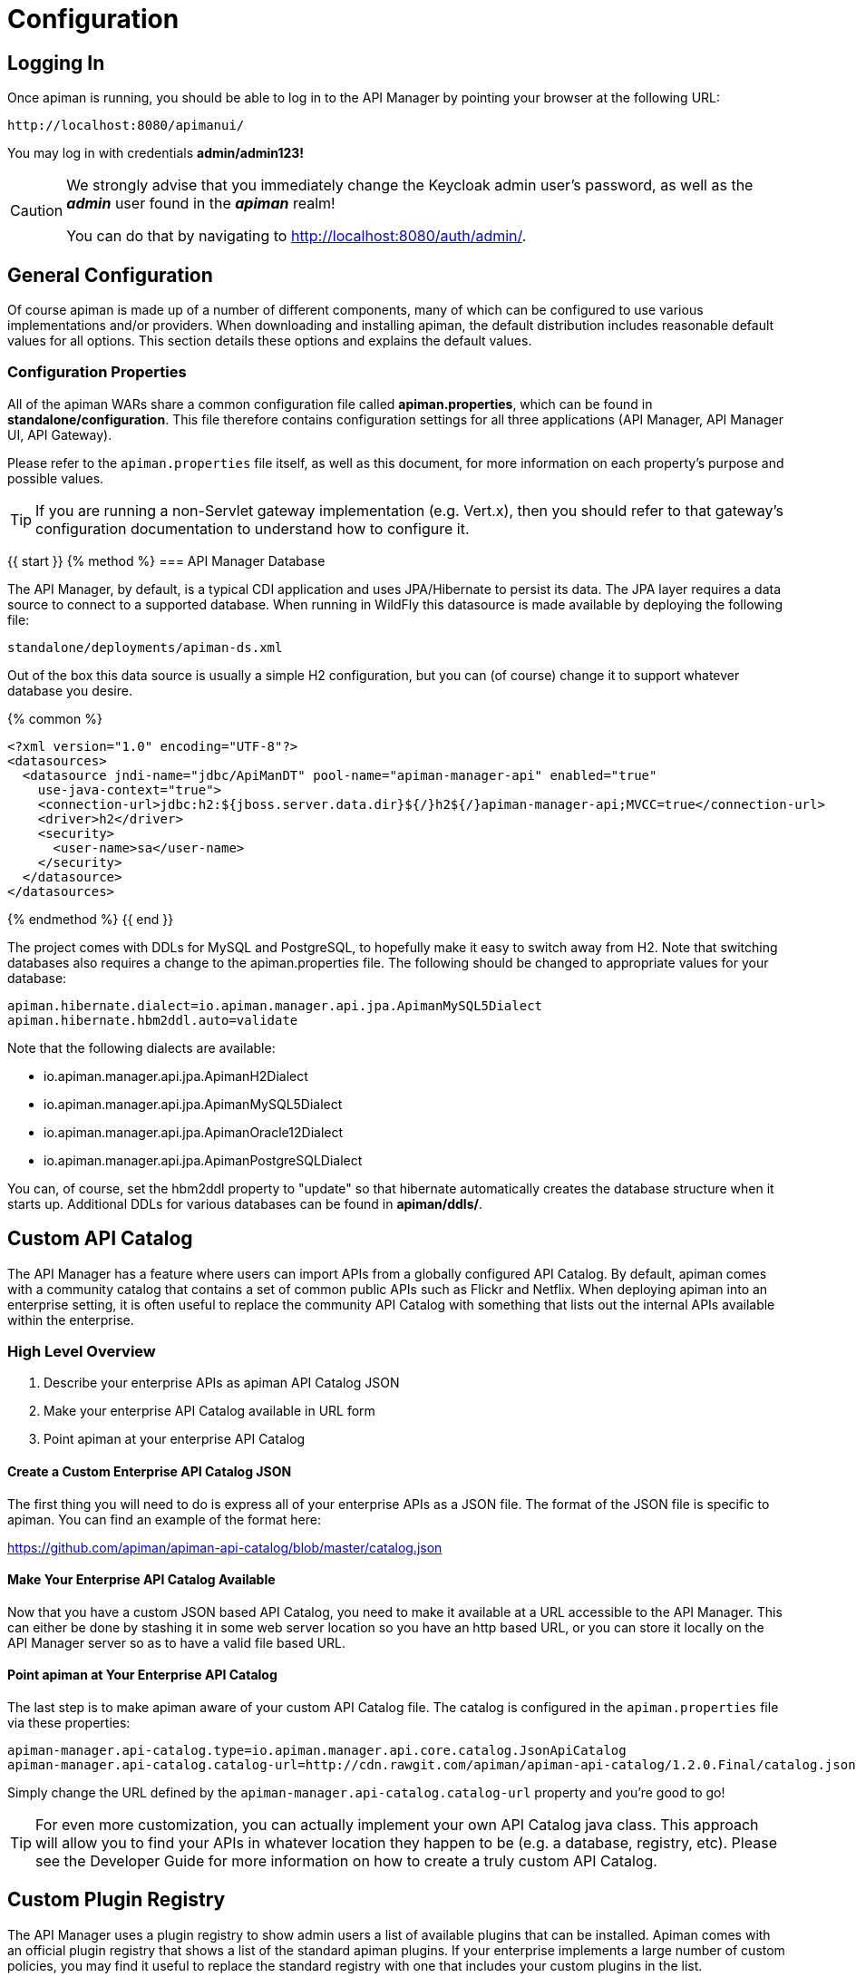 = Configuration

== Logging In

Once apiman is running, you should be able to log in to the API Manager by pointing your browser at the following URL:

....
http://localhost:8080/apimanui/
....

You may log in with credentials *admin/admin123!*

[CAUTION]
====
We strongly advise that you immediately change the Keycloak admin user's password, as well as the *_admin_* user found in the *_apiman_* realm!

You can do that by navigating to http://localhost:8080/auth/admin/.
====

== General Configuration

Of course apiman is made up of a number of different components, many of which can be configured to use various implementations and/or providers.
When downloading and installing apiman, the default distribution includes reasonable default values for all options.
This section details these options and explains the default values.

=== Configuration Properties

All of the apiman WARs share a common configuration file called *apiman.properties*, which can be found in *standalone/configuration*.
This file therefore contains configuration settings for all three applications (API Manager, API Manager UI, API Gateway).

Please refer to the `apiman.properties` file itself, as well as this document, for more information on each property's purpose and possible values.

TIP: If you are running a non-Servlet gateway implementation (e.g. Vert.x), then you should refer to that gateway's configuration documentation to understand how to configure it.

{{ start }}++++
{% method %}
=== API Manager Database

The API Manager, by default, is a typical CDI application and uses JPA/Hibernate to persist its data.
The JPA layer requires a data source to connect to a supported database.
When running in WildFly this datasource is made available by deploying the following file:

....
standalone/deployments/apiman-ds.xml
....

Out of the box this data source is usually a simple H2 configuration, but you can (of course) change it to support whatever database you desire.

{% common %}
```xml
<?xml version="1.0" encoding="UTF-8"?>
<datasources>
  <datasource jndi-name="jdbc/ApiManDT" pool-name="apiman-manager-api" enabled="true"
    use-java-context="true">
    <connection-url>jdbc:h2:${jboss.server.data.dir}${/}h2${/}apiman-manager-api;MVCC=true</connection-url>
    <driver>h2</driver>
    <security>
      <user-name>sa</user-name>
    </security>
  </datasource>
</datasources>
```
{% endmethod %}
{{ end }}++++

The project comes with DDLs for MySQL and PostgreSQL, to hopefully make it easy to switch away from H2.
Note that switching databases also requires a change to the apiman.properties file.
The following should be changed to appropriate values for your database:

```properties
apiman.hibernate.dialect=io.apiman.manager.api.jpa.ApimanMySQL5Dialect
apiman.hibernate.hbm2ddl.auto=validate
```

Note that the following dialects are available:

* io.apiman.manager.api.jpa.ApimanH2Dialect
* io.apiman.manager.api.jpa.ApimanMySQL5Dialect
* io.apiman.manager.api.jpa.ApimanOracle12Dialect
* io.apiman.manager.api.jpa.ApimanPostgreSQLDialect

You can, of course, set the hbm2ddl property to "update" so that hibernate automatically creates the database structure when it starts up.
Additional DDLs for various databases can be found in *apiman/ddls/*.

== Custom API Catalog

The API Manager has a feature where users can import APIs from a globally configured API Catalog.
By default, apiman comes with a community catalog that contains a set of common public APIs such as Flickr and Netflix.
When deploying apiman into an enterprise setting, it is often useful to replace the community API Catalog with something that lists out the internal APIs available within the enterprise.

=== High Level Overview

. Describe your enterprise APIs as apiman API Catalog JSON
. Make your enterprise API Catalog available in URL form
. Point apiman at your enterprise API Catalog

==== Create a Custom Enterprise API Catalog JSON

The first thing you will need to do is express all of your enterprise APIs as a
JSON file.
The format of the JSON file is specific to apiman.
You can find an example of the format here:

https://github.com/apiman/apiman-api-catalog/blob/master/catalog.json

==== Make Your Enterprise API Catalog Available

Now that you have a custom JSON based API Catalog, you need to make it available
at a URL accessible to the API Manager.
This can either be done by stashing it in some web server location so you have an http based URL, or you can store it locally on the API Manager server so as to have a valid file based URL.

==== Point apiman at Your Enterprise API Catalog

The last step is to make apiman aware of your custom API Catalog file.  The
catalog is configured in the `apiman.properties` file via these properties:

```
apiman-manager.api-catalog.type=io.apiman.manager.api.core.catalog.JsonApiCatalog
apiman-manager.api-catalog.catalog-url=http://cdn.rawgit.com/apiman/apiman-api-catalog/1.2.0.Final/catalog.json
```

Simply change the URL defined by the `apiman-manager.api-catalog.catalog-url` property and you're good to go!

TIP: For even more customization, you can actually implement your own API Catalog java class.
This approach will allow you to find your APIs in whatever location they happen to be (e.g. a database, registry, etc).
Please see the Developer Guide for more information on how to create a truly custom API Catalog.

== Custom Plugin Registry

The API Manager uses a plugin registry to show admin users a list of available plugins that can be installed.
Apiman comes with an official plugin registry that shows a list of the standard apiman plugins.
If your enterprise implements a large number of custom policies, you may find it useful to replace the standard registry with one that includes your custom plugins in the list.

=== High Level Overview

1. Describe your enterprise plugins in a registry JSON file
2. Make your enterprise plugin registry available in URL form
3. Point apiman at your enterprise plugin registry

==== Create a Custom Enterprise Plugin Registry JSON

The first thing you will need to do is express all of your enterprise plugins as a JSON file.
The format of the JSON file is specific to apiman.
You can find an example of the format here:

https://github.com/apiman/apiman-plugin-registry/blob/master/registry.json

==== Make Your Enterprise Plugin Registry Available

Now that you have a custom JSON based plugin registry, you need to make it available at a URL accessible to the API Manager.
This can either be done by stashing it in some web server location so you have an http based URL, or you can store it locally on the API Manager server so as to have a valid file based URL.

==== Point apiman at Your Enterprise Plugin Registry

The last step is to make apiman aware of your custom plugin registry file.
The registry is configured in the *apiman.properties* file via the following property:

```
apiman-manager.plugins.registries=http://cdn.rawgit.com/apiman/apiman-plugin-registry/1.2.0.Final/registry.json
```

The value of this property is a comma-separated list of URLs.
Each URL in the list should point to a valid plugin registry JSON file.
To include your enterprise plugins in the list, simply add the URL to your plugin registry to the end of the existing list.

== Property Replacement in Policy Config

It is often useful to externalize certain information that varies from one deployment environment to another.
For example, you may have an LDAP server for authentication, but you have one in the Test deployment environment and a different one in Production.
Rather than configure your apiman policies differently in each environment (to match the actual LDAP connection info) you can externalize those settings into system properties or environment variables.
Once that is done, you can refer to those properties/variables in your apiman policy configuration.

=== High Level Overview

. Externalize values into system properties or environment variables
. Reference a system property or environment variable in a policy

=== Externalize Values

Depending on your deployment strategy, how you do this may vary.
If you are using WildFly, for example, you can set system properties in the standalone.xml file or by passing them in via -D parameters on startup (not recommended).
For more information, see:

https://docs.jboss.org/author/display/WFLY10/General+configuration+concepts

Describing all approaches to setting system properties and environment variables
is out of scope for this document.

=== Reference a System Property or Environment Variable

Once you have some values externalized into system properties or environment
variables, you can reference them easily in your apiman policies.
All you need to do is use the Ant style syntax to refer to your externalized values, like this:

```
${MY_ENVIRONMENT_VARIABLE}
```

A variable of this style can be used in any apiman policy configuration field.
The variables are resolved when the policy configuration is first loaded, and
then cached.
To change a value, you must restart your server.

TIP: When resolving variables, if there is an environment variable with the same
name as a system property, the value of the *system property* will be used.
